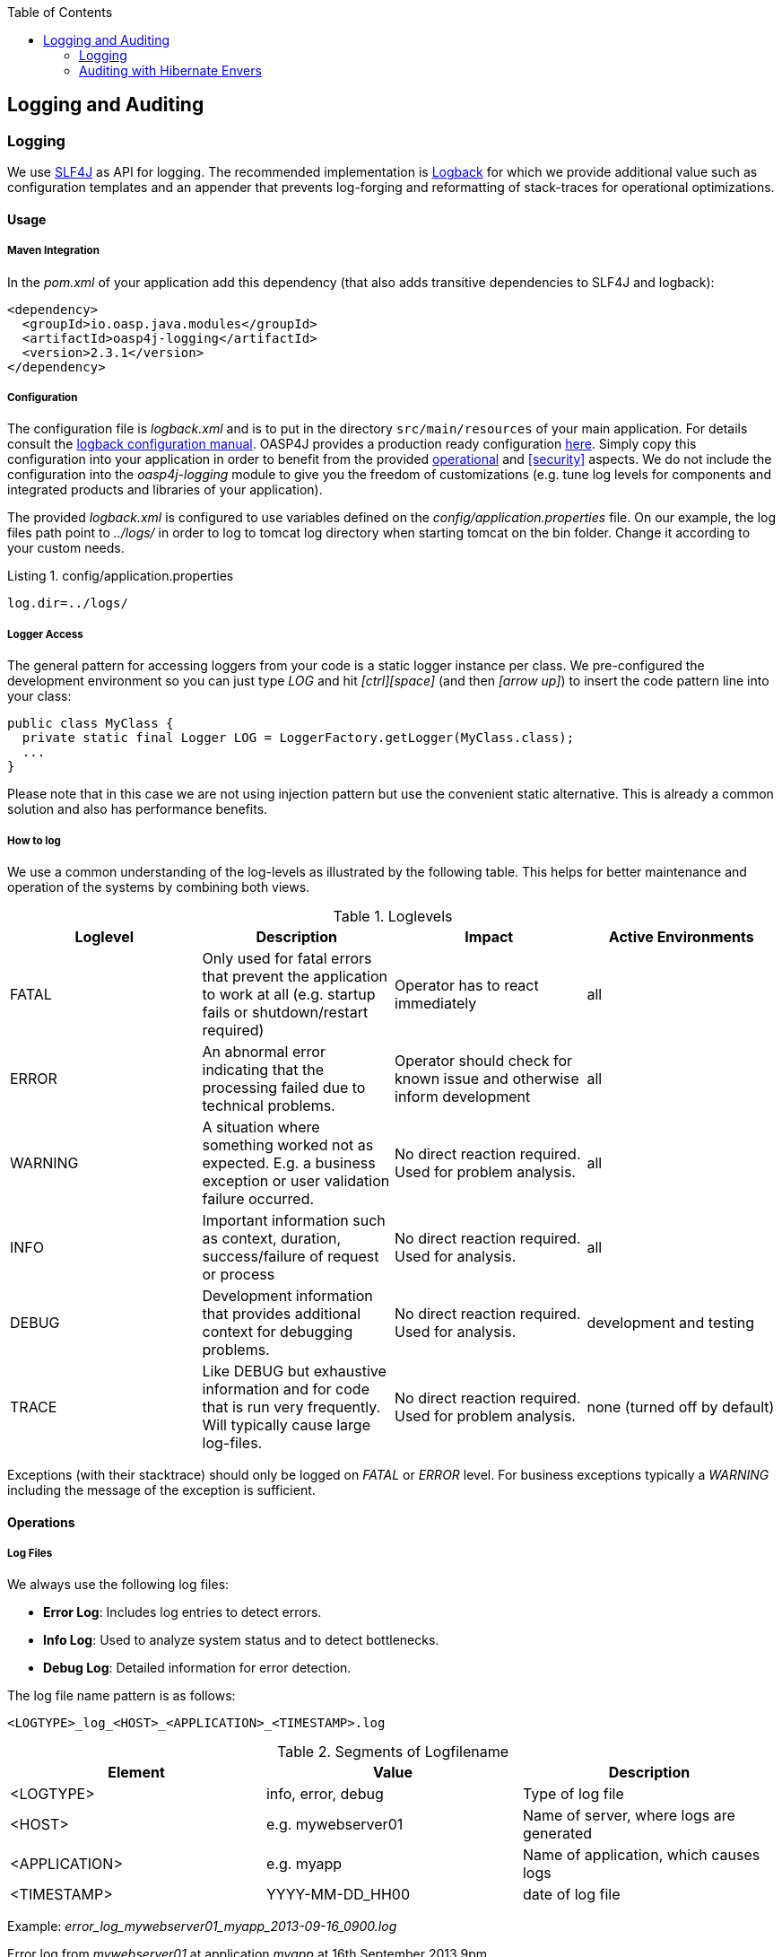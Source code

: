 :toc: macro
toc::[]

:doctype: book
:reproducible:
:source-highlighter: rouge
:listing-caption: Listing

== Logging and Auditing

=== Logging
We use http://www.slf4j.org/[SLF4J] as API for logging. The recommended implementation is http://logback.qos.ch/[Logback] for which we provide additional value such as configuration templates and an appender that prevents log-forging and reformatting of stack-traces for operational optimizations.

==== Usage

===== Maven Integration
In the _pom.xml_ of your application add this dependency (that also adds transitive dependencies to SLF4J and logback):
[source,xml]
----
<dependency>
  <groupId>io.oasp.java.modules</groupId>
  <artifactId>oasp4j-logging</artifactId>
  <version>2.3.1</version>
</dependency>
----

===== Configuration
The configuration file is _logback.xml_ and is to put in the directory `src/main/resources` of your main application. For details consult the http://logback.qos.ch/manual/configuration.html[logback configuration manual]. OASP4J provides a production ready configuration https://raw.githubusercontent.com/oasp/oasp4j/develop/samples/server/src/main/resources/logback.xml[here]. Simply copy this configuration into your application in order to benefit from the provided xref:operations[operational] and xref:security[] aspects. We do not include the configuration into the _oasp4j-logging_ module to give you the freedom of customizations (e.g. tune log levels for components and integrated products and libraries of your application).

The provided _logback.xml_ is configured to use variables defined on the _config/application.properties_ file. On our example, the log files path point to _../logs/_ in order to log to tomcat log directory when starting tomcat on the bin folder. Change it according to your custom needs.

.config/application.properties
[source, properties]
----
log.dir=../logs/
----

===== Logger Access
The general pattern for accessing loggers from your code is a static logger instance per class. We pre-configured the development environment so you can just type _LOG_ and hit _[ctrl][space]_ (and then _[arrow up]_) to insert the code pattern line into your class:

[source,java]
----
public class MyClass {
  private static final Logger LOG = LoggerFactory.getLogger(MyClass.class);
  ...
}
----

Please note that in this case we are not using injection pattern but use the convenient static alternative. This is already a common solution and also has performance benefits.

===== How to log
We use a common understanding of the log-levels as illustrated by the following table. This helps for better maintenance and operation of the systems by combining both views.

.Loglevels
[options="header"]
|=======================
| *Loglevel* | *Description* | *Impact* | *Active Environments*
| FATAL | Only used for fatal errors that prevent the application to work at all (e.g. startup fails or shutdown/restart required) | Operator has to react immediately | all
| ERROR | An abnormal error indicating that the processing failed due to technical problems. | Operator should check for known issue and otherwise inform development | all
| WARNING | A situation where something worked not as expected. E.g. a business exception or user validation failure occurred. | No direct reaction required. Used for problem analysis. | all
| INFO | Important information such as context, duration, success/failure of request or process | No direct reaction required. Used for analysis. | all
| DEBUG | Development information that provides additional context for debugging problems. | No direct reaction required. Used for analysis. | development and testing
| TRACE | Like DEBUG but exhaustive information and for code that is run very frequently. Will typically cause large log-files. | No direct reaction required. Used for problem analysis. | none (turned off by default)
|=======================
Exceptions (with their stacktrace) should only be logged on _FATAL_ or _ERROR_ level. For business exceptions typically a _WARNING_ including the message of the exception is sufficient.

==== Operations

===== Log Files

We always use the following log files:

* *Error Log*: Includes log entries to detect errors.
* *Info Log*: Used to analyze system status and to detect bottlenecks.
* *Debug Log*: Detailed information for error detection.

The log file name pattern is as follows:
[source]
<LOGTYPE>_log_<HOST>_<APPLICATION>_<TIMESTAMP>.log

.Segments of Logfilename
[options="header"]
|=======================
| *Element*     | *Value*              | *Description*
| <LOGTYPE>     |  info, error, debug  |  Type of log file
| <HOST>        |  e.g. mywebserver01  |  Name of server, where logs are generated 
| <APPLICATION> |  e.g. myapp          |  Name of application, which causes logs
| <TIMESTAMP>   |  +YYYY-MM-DD_HH00+   |  date of log file
|=======================
Example:
_error_log_mywebserver01_myapp_2013-09-16_0900.log_

Error log from _mywebserver01_ at application _myapp_ at 16th September 2013 9pm.

===== Output format

We use the following output format for all log entries to ensure that searching and filtering of log entries work consistent for all logfiles:

[source]
----
 [D: <timestamp>] [P: <priority (Level)>] [C: <NDC>][T: <thread>][L: <logger name>]-[M: <message>]
----

   * *D*: Date ( ISO8601: 2013-09-05 16:40:36,464)
   * *P*: Priority (the log level)
   * *C*: Correlation ID (ID to identify users across multiple systems, needed when application is distributed)
   * *T*: Thread (Name of thread)
   * *L*: Logger name (use class name)
   * *M*: Message (log message)

Example: 
[source]
----
 [D: 2013-09-05 16:40:36,464] [P: DEBUG] [C: 12345] [T: main] [L: my.package.MyClass]-[M: My message...]
----

==== Logging and Auditing Security
In order to prevent https://www.owasp.org/index.php/Log_Forging[log forging] attacks we provide a special appender for logback in https://github.com/oasp/oasp4j/tree/oasp4j-logging[oasp4j-logging]. If you use it (see xref:configuration[]) you are safe from such attacks.

==== Correlating separate requests
In order to correlate separate HTTP requests to services belonging to the same user / session, we provide a servlet filter called "DiagnosticContextFilter". This filter first searches for a configurable HTTP header containing a correlation id. If none was found, it will generate a new correlation id. By default the HTTP header used is called "CorrelationId".

=== Auditing with Hibernate Envers

For database auditing we use http://envers.jboss.org/[hibernate envers]. If you want to use auditing ensure you have the following dependency in your _pom.xml_ file:
[source,xml]
----
<dependency>
  <groupId>io.oasp.java.modules</groupId>
  <artifactId>oasp4j-jpa-envers</artifactId>
</dependency>
----

Make sure that entity manager (configured in _beans-jpa.xml_) also scans the package from the _oasp4j-jpa[-envers]_ module in order to work properly.
[source,xml]
----
...
<property name="packagesToScan">
  <list>
    <value>io.oasp.module.jpa.dataaccess.api</value>
    ...
  </list>
----

Now let your DAO implementation extend from _AbstractRevisionedDao_ instead of _AbstractDao_ and your DAO interface extend from _[Application]RevisionedDao_ instead of _[Application]Dao_.

The DAO now has a method _getRevisionHistory(entity)_ available to get a list of revisions for a given entity and a method _load(id, revision)_ to load a specific revision of an entity with the given ID.

To enable auditing for a entity simply place the _@Audited_ annotation to your entity and all entity classes it extends from.
[source,java]
----
@Entity(name = "Drink")
@Audited
public class DrinkEntity extends ProductEntity implements Drink {
...
----

When auditing is enabled for an entity an additional database table is used to store all changes to the entity table and a corresponding revision number. This table is called _<ENTITY_NAME>_AUD_ per default. Another table called _REVINFO_ is used to store all revisions. Make sure that these tables are available. They can be generated by _Hibernate_ with the following property (only for development environments).
[source, properties]
----
  database.hibernate.hbm2ddl.auto=create
----

Another possibility is to put them in your <<Set up and maintain database schemas with Flyway,database migration>> scripts like so.
[source, sql]
----
CREATE CACHED TABLE PUBLIC.REVINFO(
  id BIGINT NOT NULL generated by default as identity (start with 1),
  timestamp BIGINT NOT NULL,
  user VARCHAR(255)
);
...
CREATE CACHED TABLE PUBLIC.<TABLE_NAME>_AUD(
    <ALL_TABLE_ATTRIBUTES>,
    revtype TINYINT,
    rev BIGINT NOT NULL
);
----